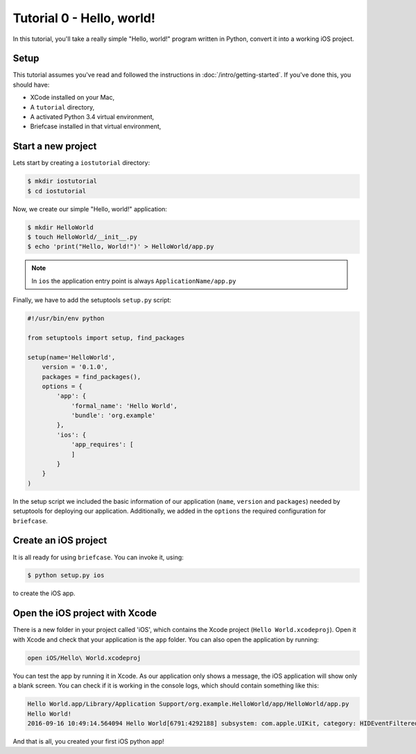 Tutorial 0 - Hello, world!
==========================

In this tutorial, you'll take a really simple "Hello, world!" program written in
Python, convert it into a working iOS project.

Setup
-----

This tutorial assumes you've read and followed the instructions in
:doc:`/intro/getting-started`. If you've done this, you should have:

* XCode installed on your Mac,
* A ``tutorial`` directory,
* A activated Python 3.4 virtual environment,
* Briefcase installed in that virtual environment,

Start a new project
-------------------

Lets start by creating a ``iostutorial`` directory:

.. code-block:: bash

    $ mkdir iostutorial
    $ cd iostutorial

Now, we create our simple "Hello, world!" application:

.. code-block:: bash

    $ mkdir HelloWorld
    $ touch HelloWorld/__init__.py
    $ echo 'print("Hello, World!")' > HelloWorld/app.py

.. note:: In ``ios`` the application entry point is always ``ApplicationName/app.py``

Finally, we have to add the setuptools ``setup.py`` script:

.. code-block:: python

    #!/usr/bin/env python

    from setuptools import setup, find_packages

    setup(name='HelloWorld',
        version = '0.1.0',
        packages = find_packages(),
        options = {
            'app': {
                'formal_name': 'Hello World',
                'bundle': 'org.example'
            },
            'ios': {
                'app_requires': [
                ]
            }
        }
    )

In the setup script we included the basic information of our application (``name``, ``version`` and ``packages``) needed by setuptools for deploying our application. Additionally, we added in the ``options`` the required configuration for ``briefcase``.

Create an iOS project
---------------------

It is all ready for using ``briefcase``. You can invoke it, using:

.. code-block:: bash

    $ python setup.py ios

to create the iOS app.

Open the iOS project with Xcode
-------------------------------

There is a new folder in your project called 'iOS', which contains the Xcode project (``Hello World.xcodeproj``). Open it with Xcode and check that your application is the ``app`` folder. You can also open the application by running:

.. code-block:: bash

    open iOS/Hello\ World.xcodeproj

You can test the app by running it in Xcode. As our application only shows a message, the iOS application will show only a blank screen. You can check if it is working in the console logs, which should contain something like this:

.. code-block:: bash

    Hello World.app/Library/Application Support/org.example.HelloWorld/app/HelloWorld/app.py
    Hello World!
    2016-09-16 10:49:14.564094 Hello World[6791:4292188] subsystem: com.apple.UIKit, category: HIDEventFiltered, enable_level: 0, persist_level: 0, default_ttl: 0, info_ttl: 0, debug_ttl: 0, generate_symptoms: 0, enable_oversize: 1, privacy_setting: 2, enable_private_data: 0

And that is all, you created your first iOS python app!
